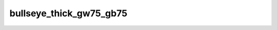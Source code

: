 
bullseye_thick_gw75_gb75
========================


.. image:: /_static/generated_stimuli/papers.bindmann2004.bullseye_thick_gw75_gb75.png
   :alt: bullseye_thick_gw75_gb75 stimulus example
   :align: center
   :width: 400px






.. py:function:: stimupy.papers.bindmann2004.bullseye_thick_gw75_gb75(ppd=PPD)


   Bullseye thick display from Bindmann & Chubb (2004)
   Target size: 0.608 x 0.608 deg
   Band widths: 0.243 deg
   Target distance (center to center): 1.2 x 2.7 deg
   Target luminances: 75 & 75 cd2/m

   :param ppd: Resolution of stimulus in pixels per degree.
   :type ppd: int

   :returns: dict with the stimulus (key: "img") and target mask (key: "target_mask")
             and additional keys containing stimulus parameters
   :rtype: dict of str

   .. rubric:: References

   Bindmann, D. & Chubb, C. (2004). Brightness assimilation in bullseye displays.
   Vision Research, 44 (3), 309-319. https://doi.org/10.1016/S0042-6989(03)00430-9




 